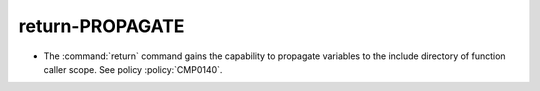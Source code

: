 return-PROPAGATE
----------------

* The :command:`return` command gains the capability to propagate variables to
  the include directory of function caller scope. See policy :policy:`CMP0140`.
